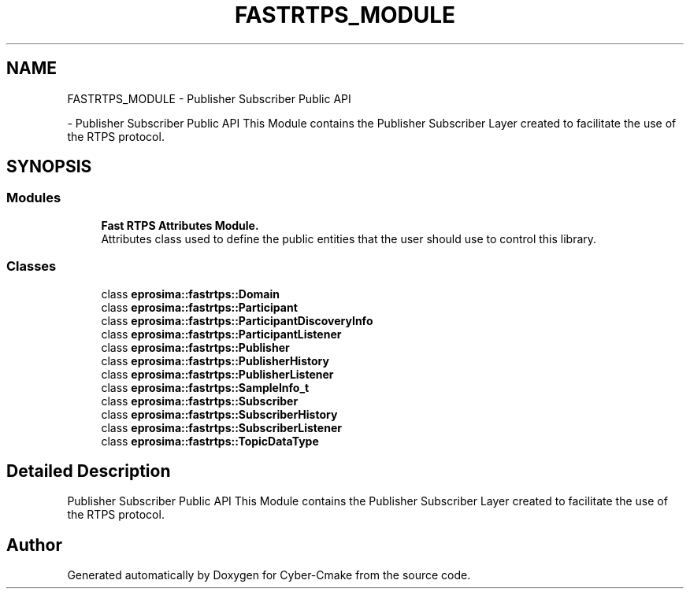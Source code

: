 .TH "FASTRTPS_MODULE" 3 "Sun Sep 3 2023" "Version 8.0" "Cyber-Cmake" \" -*- nroff -*-
.ad l
.nh
.SH NAME
FASTRTPS_MODULE \- Publisher Subscriber Public API
.PP
 \- Publisher Subscriber Public API This Module contains the Publisher Subscriber Layer created to facilitate the use of the RTPS protocol\&.  

.SH SYNOPSIS
.br
.PP
.SS "Modules"

.in +1c
.ti -1c
.RI "\fBFast RTPS Attributes Module\&.\fP"
.br
.RI "Attributes class used to define the public entities that the user should use to control this library\&. "
.in -1c
.SS "Classes"

.in +1c
.ti -1c
.RI "class \fBeprosima::fastrtps::Domain\fP"
.br
.ti -1c
.RI "class \fBeprosima::fastrtps::Participant\fP"
.br
.ti -1c
.RI "class \fBeprosima::fastrtps::ParticipantDiscoveryInfo\fP"
.br
.ti -1c
.RI "class \fBeprosima::fastrtps::ParticipantListener\fP"
.br
.ti -1c
.RI "class \fBeprosima::fastrtps::Publisher\fP"
.br
.ti -1c
.RI "class \fBeprosima::fastrtps::PublisherHistory\fP"
.br
.ti -1c
.RI "class \fBeprosima::fastrtps::PublisherListener\fP"
.br
.ti -1c
.RI "class \fBeprosima::fastrtps::SampleInfo_t\fP"
.br
.ti -1c
.RI "class \fBeprosima::fastrtps::Subscriber\fP"
.br
.ti -1c
.RI "class \fBeprosima::fastrtps::SubscriberHistory\fP"
.br
.ti -1c
.RI "class \fBeprosima::fastrtps::SubscriberListener\fP"
.br
.ti -1c
.RI "class \fBeprosima::fastrtps::TopicDataType\fP"
.br
.in -1c
.SH "Detailed Description"
.PP 
Publisher Subscriber Public API This Module contains the Publisher Subscriber Layer created to facilitate the use of the RTPS protocol\&. 


.SH "Author"
.PP 
Generated automatically by Doxygen for Cyber-Cmake from the source code\&.
